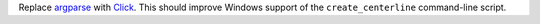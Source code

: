 Replace `argparse <https://docs.python.org/3/library/argparse.html>`_ with `Click <https://click.palletsprojects.com/en/7.x/>`_. This should improve Windows support of the ``create_centerline`` command-line script.
